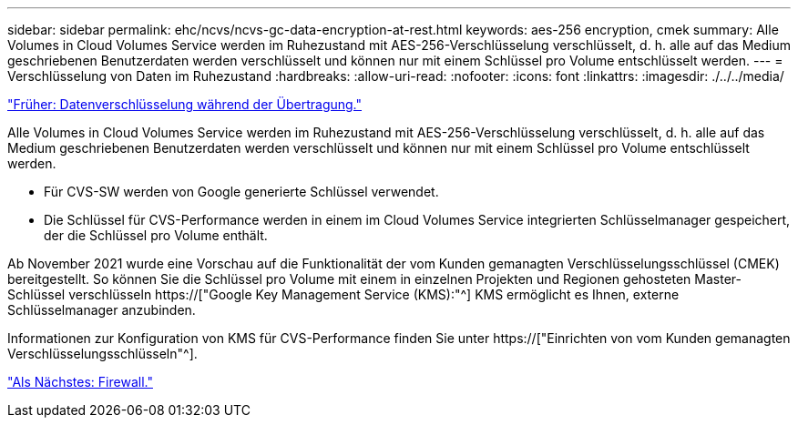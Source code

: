 ---
sidebar: sidebar 
permalink: ehc/ncvs/ncvs-gc-data-encryption-at-rest.html 
keywords: aes-256 encryption, cmek 
summary: Alle Volumes in Cloud Volumes Service werden im Ruhezustand mit AES-256-Verschlüsselung verschlüsselt, d. h. alle auf das Medium geschriebenen Benutzerdaten werden verschlüsselt und können nur mit einem Schlüssel pro Volume entschlüsselt werden. 
---
= Verschlüsselung von Daten im Ruhezustand
:hardbreaks:
:allow-uri-read: 
:nofooter: 
:icons: font
:linkattrs: 
:imagesdir: ./../../media/


link:ncvs-gc-data-encryption-in-transit.html["Früher: Datenverschlüsselung während der Übertragung."]

[role="lead"]
Alle Volumes in Cloud Volumes Service werden im Ruhezustand mit AES-256-Verschlüsselung verschlüsselt, d. h. alle auf das Medium geschriebenen Benutzerdaten werden verschlüsselt und können nur mit einem Schlüssel pro Volume entschlüsselt werden.

* Für CVS-SW werden von Google generierte Schlüssel verwendet.
* Die Schlüssel für CVS-Performance werden in einem im Cloud Volumes Service integrierten Schlüsselmanager gespeichert, der die Schlüssel pro Volume enthält.


Ab November 2021 wurde eine Vorschau auf die Funktionalität der vom Kunden gemanagten Verschlüsselungsschlüssel (CMEK) bereitgestellt. So können Sie die Schlüssel pro Volume mit einem in einzelnen Projekten und Regionen gehosteten Master-Schlüssel verschlüsseln https://["Google Key Management Service (KMS):"^] KMS ermöglicht es Ihnen, externe Schlüsselmanager anzubinden.

Informationen zur Konfiguration von KMS für CVS-Performance finden Sie unter https://["Einrichten von vom Kunden gemanagten Verschlüsselungsschlüsseln"^].

link:ncvs-gc-firewall.html["Als Nächstes: Firewall."]
